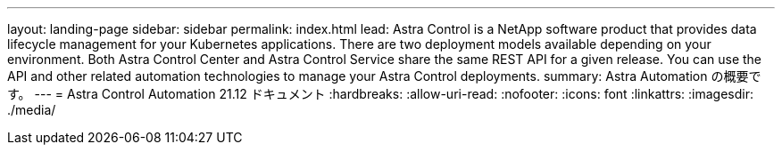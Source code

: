 ---
layout: landing-page 
sidebar: sidebar 
permalink: index.html 
lead: Astra Control is a NetApp software product that provides data lifecycle management for your Kubernetes applications. There are two deployment models available depending on your environment. Both Astra Control Center and Astra Control Service share the same REST API for a given release. You can use the API and other related automation technologies to manage your Astra Control deployments. 
summary: Astra Automation の概要です。 
---
= Astra Control Automation 21.12 ドキュメント
:hardbreaks:
:allow-uri-read: 
:nofooter: 
:icons: font
:linkattrs: 
:imagesdir: ./media/


